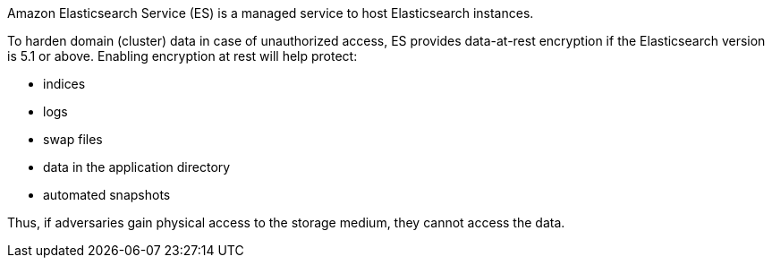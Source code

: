Amazon Elasticsearch Service (ES) is a managed service to host Elasticsearch instances.

To harden domain (cluster) data in case of unauthorized access, ES provides
data-at-rest encryption if the Elasticsearch version is 5.1 or above. Enabling
encryption at rest will help protect:

* indices
* logs
* swap files
* data in the application directory
* automated snapshots

Thus, if adversaries gain physical access to the storage medium, they cannot access the data.
